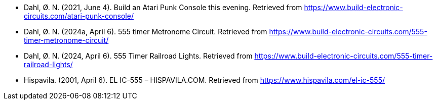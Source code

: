- Dahl, Ø. N. (2021, June 4). Build an Atari Punk Console this evening. Retrieved from https://www.build-electronic-circuits.com/atari-punk-console/
- Dahl, Ø. N. (2024a, April 6). 555 timer Metronome Circuit. Retrieved from https://www.build-electronic-circuits.com/555-timer-metronome-circuit/
- Dahl, Ø. N. (2024, April 6). 555 Timer Railroad Lights. Retrieved from https://www.build-electronic-circuits.com/555-timer-railroad-lights/
- Hispavila. (2001, April 6). EL IC-555 – HISPAVILA.COM. Retrieved from https://www.hispavila.com/el-ic-555/
